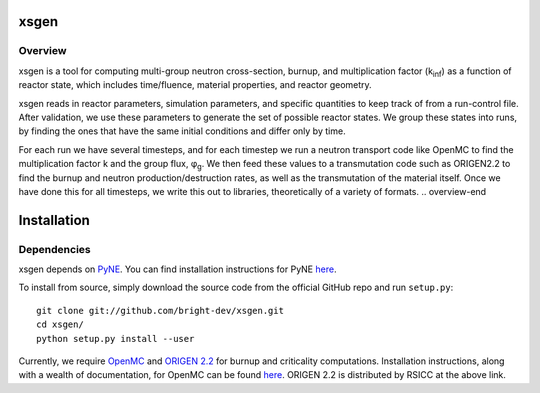 xsgen
=====
.. overview-start
Overview
--------

xsgen is a tool for computing multi-group neutron cross-section, burnup, and
multiplication factor (k\ :sub:`inf`\ ) as a function of reactor state, which
includes time/fluence, material properties, and reactor geometry.

.. image:: /xsgen-flow.svg

xsgen reads in reactor parameters, simulation parameters, and specific
quantities to keep track of from a run-control file. After validation, we use
these parameters to generate the set of possible reactor states. We group these
states into runs, by finding the ones that have the same initial conditions and
differ only by time.

For each run we have several timesteps, and for each timestep we run a neutron
transport code like OpenMC to find the multiplication factor k and the group
flux, φ\ :sub:`g`\ . We then feed these values to a transmutation code such as
ORIGEN2.2 to find the burnup and neutron production/destruction rates, as well
as the transmutation of the material itself. Once we have done this for all
timesteps, we write this out to libraries, theoretically of a variety of
formats.
.. overview-end

.. install-start

Installation
============

Dependencies
------------

xsgen depends on `PyNE <http://www.pyne.io>`_. You can find installation
instructions for PyNE `here <http://pyne.io/install.html>`_.

To install from source, simply download the source code from the
official GitHub repo and run ``setup.py``::

    git clone git://github.com/bright-dev/xsgen.git
    cd xsgen/
    python setup.py install --user

Currently, we require `OpenMC <http://mit-crpg.github.io/openmc/>`_
and `ORIGEN 2.2 <https://rsicc.ornl.gov/CustomerService.aspx>`_ for
burnup and criticality computations. Installation instructions, along
with a wealth of documentation, for OpenMC can be found `here
<http://mit-crpg.github.io/openmc/quickinstall.html>`_. ORIGEN 2.2 is
distributed by RSICC at the above link.

.. install-end
